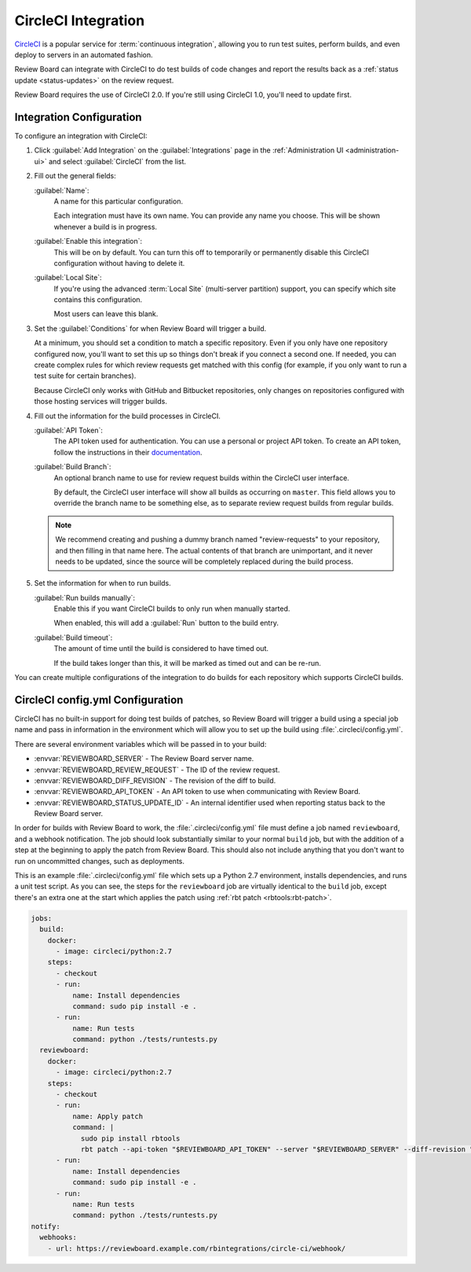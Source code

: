 .. _integrations-circle-ci:

====================
CircleCI Integration
====================

CircleCI_ is a popular service for :term:`continuous integration`, allowing you
to run test suites, perform builds, and even deploy to servers in an automated
fashion.

Review Board can integrate with CircleCI to do test builds of code changes and
report the results back as a :ref:`status update <status-updates>` on the review
request.

Review Board requires the use of CircleCI 2.0. If you're still using CircleCI
1.0, you'll need to update first.


Integration Configuration
=========================

To configure an integration with CircleCI:

1. Click :guilabel:`Add Integration` on the :guilabel:`Integrations` page
   in the :ref:`Administration UI <administration-ui>` and select
   :guilabel:`CircleCI` from the list.

   .. image:: images/add-integration.png

2. Fill out the general fields:

   :guilabel:`Name`:
       A name for this particular configuration.

       Each integration must have its own name. You can provide any name
       you choose. This will be shown whenever a build is in progress.

   :guilabel:`Enable this integration`:
       This will be on by default. You can turn this off to temporarily or
       permanently disable this CircleCI configuration without having to
       delete it.

   :guilabel:`Local Site`:
       If you're using the advanced :term:`Local Site` (multi-server
       partition) support, you can specify which site contains this
       configuration.

       Most users can leave this blank.

3. Set the :guilabel:`Conditions` for when Review Board will trigger a build.

   At a minimum, you should set a condition to match a specific repository.
   Even if you only have one repository configured now, you'll want to set
   this up so things don't break if you connect a second one. If needed, you
   can create complex rules for which review requests get matched with this
   config (for example, if you only want to run a test suite for certain
   branches).

   .. image:: images/config-conditions.png

   Because CircleCI only works with GitHub and Bitbucket repositories, only
   changes on repositories configured with those hosting services will
   trigger builds.

4. Fill out the information for the build processes in CircleCI.

   :guilabel:`API Token`:
       The API token used for authentication. You can use a personal or
       project API token. To create an API token, follow the instructions
       in their documentation_.

   :guilabel:`Build Branch`:
       An optional branch name to use for review request builds within the
       CircleCI user interface.

       By default, the CircleCI user interface will show all builds as
       occurring on ``master``. This field allows you to override the
       branch name to be something else, as to separate review request builds
       from regular builds.

   .. note:: We recommend creating and pushing a dummy branch named
             "review-requests" to your repository, and then filling in that
             name here. The actual contents of that branch are unimportant,
             and it never needs to be updated, since the source will be
             completely replaced during the build process.

5. Set the information for when to run builds.

   :guilabel:`Run builds manually`:
       Enable this if you want CircleCI builds to only run when manually
       started.

       When enabled, this will add a :guilabel:`Run` button to the build
       entry.

   :guilabel:`Build timeout`:
       The amount of time until the build is considered to have timed out.

       If the build takes longer than this, it will be marked as timed out
       and can be re-run.

You can create multiple configurations of the integration to do builds for
each repository which supports CircleCI builds.


CircleCI config.yml Configuration
=================================

CircleCI has no built-in support for doing test builds of patches, so Review
Board will trigger a build using a special job name and pass in information in
the environment which will allow you to set up the build using
:file:`.circleci/config.yml`.

There are several environment variables which will be passed in to your build:

* :envvar:`REVIEWBOARD_SERVER` - The Review Board server name.
* :envvar:`REVIEWBOARD_REVIEW_REQUEST` - The ID of the review request.
* :envvar:`REVIEWBOARD_DIFF_REVISION` - The revision of the diff to build.
* :envvar:`REVIEWBOARD_API_TOKEN` - An API token to use when communicating with
  Review Board.
* :envvar:`REVIEWBOARD_STATUS_UPDATE_ID` - An internal identifier used when
  reporting status back to the Review Board server.

In order for builds with Review Board to work, the :file:`.circleci/config.yml`
file must define a job named ``reviewboard``, and a webhook notification. The
job should look substantially similar to your normal ``build`` job, but with
the addition of a step at the beginning to apply the patch from Review Board.
This should also not include anything that you don't want to run on uncommitted
changes, such as deployments.

This is an example :file:`.circleci/config.yml` file which sets up a Python 2.7
environment, installs dependencies, and runs a unit test script. As you can
see, the steps for the ``reviewboard`` job are virtually identical to the
``build`` job, except there's an extra one at the start which applies the patch
using :ref:`rbt patch <rbtools:rbt-patch>`.

.. code-block:: yaml

    jobs:
      build:
        docker:
          - image: circleci/python:2.7
        steps:
          - checkout
          - run:
              name: Install dependencies
              command: sudo pip install -e .
          - run:
              name: Run tests
              command: python ./tests/runtests.py
      reviewboard:
        docker:
          - image: circleci/python:2.7
        steps:
          - checkout
          - run:
              name: Apply patch
              command: |
                sudo pip install rbtools
                rbt patch --api-token "$REVIEWBOARD_API_TOKEN" --server "$REVIEWBOARD_SERVER" --diff-revision "$REVIEWBOARD_DIFF_REVISION" "$REVIEWBOARD_REVIEW_REQUEST"
          - run:
              name: Install dependencies
              command: sudo pip install -e .
          - run:
              name: Run tests
              command: python ./tests/runtests.py
    notify:
      webhooks:
        - url: https://reviewboard.example.com/rbintegrations/circle-ci/webhook/


.. _CircleCI: https://circleci.com/
.. _documentation: https://circleci.com/docs/managing-api-tokens/
